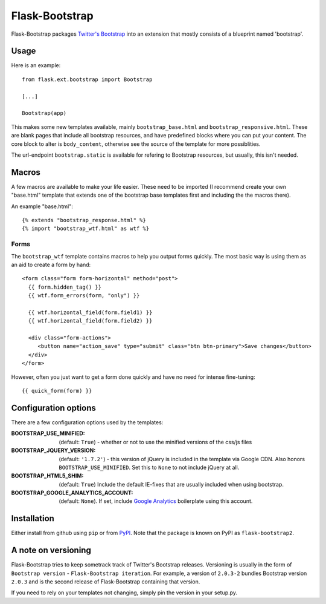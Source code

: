 ===============
Flask-Bootstrap
===============

Flask-Bootstrap packages `Twitter's Bootstrap
<http://twitter.github.com/bootstrap/>`_ into an extension that mostly consists
of a blueprint named 'bootstrap'.

Usage
-----

Here is an example::

  from flask.ext.bootstrap import Bootstrap

  [...]

  Bootstrap(app)

This makes some new templates available, mainly ``bootstrap_base.html`` and
``bootstrap_responsive.html``. These are blank pages that include all bootstrap
resources, and have predefined blocks where you can put your content. The core
block to alter is ``body_content``, otherwise see the source of the template for
more possiblities.

The url-endpoint ``bootstrap.static`` is available for refering to Bootstrap
resources, but usually, this isn't needed.

Macros
------

A few macros are available to make your life easier. These need to be imported
(I recommend create your own "base.html" template that extends one of the
bootstrap base templates first and including the the macros there).

An example "base.html"::

  {% extends "bootstrap_response.html" %}
  {% import "bootstrap_wtf.html" as wtf %}

Forms
~~~~~

The ``bootstrap_wtf`` template contains macros to help you output forms
quickly. The most basic way is using them as an aid to create a form by hand::

  <form class="form form-horizontal" method="post">
    {{ form.hidden_tag() }}
    {{ wtf.form_errors(form, "only") }}

    {{ wtf.horizontal_field(form.field1) }}
    {{ wtf.horizontal_field(form.field2) }}

    <div class="form-actions">
       <button name="action_save" type="submit" class="btn btn-primary">Save changes</button>
    </div>
  </form>

However, often you just want to get a form done quickly and have no need for
intense fine-tuning:

::

  {{ quick_form(form) }}

Configuration options
---------------------

There are a few configuration options used by the templates:

:BOOTSTRAP_USE_MINIFIED: (default: ``True``) - whether or not to use the minified versions of the css/js files
:BOOTSTRAP_JQUERY_VERSION: (default: ``'1.7.2'``) - this version of jQuery is included in the template via Google CDN. Also honors ``BOOTSTRAP_USE_MINIFIED``. Set this to ``None`` to not include jQuery at all.
:BOOTSTRAP_HTML5_SHIM: (default: ``True``) Include the default IE-fixes that are usually included when using bootstrap.
:BOOTSTRAP_GOOGLE_ANALYTICS_ACCOUNT: (default: ``None``). If set, include `Google Analytics <http://www.google.com/analytics>`_ boilerplate using this account.

Installation
------------

Either install from github using ``pip`` or from `PyPI
<http://pypi.python.org>`_. Note that the package is known on PyPI as
``flask-bootstrap2``.

A note on versioning
--------------------

Flask-Bootstrap tries to keep sometrack track of Twitter's Bootstrap releases.
Versioning is usually in the form of ``Bootstrap version`` - ``Flask-Bootstrap
iteration``. For example, a version of ``2.0.3-2`` bundles Bootstrap version
``2.0.3`` and is the second release of Flask-Bootstrap containing that version.

If you need to rely on your templates not changing, simply pin the version in
your setup.py.
